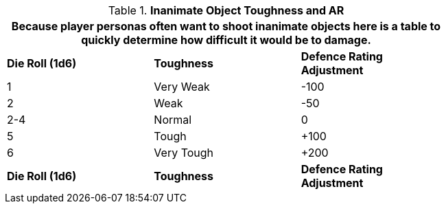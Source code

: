 // Table 29.5 Inanimate Target Toughness
.*Inanimate Object Toughness and AR*
[width="75%",cols="3*^",frame="all", stripes="even"]
|===
3+<|Because player personas often want to shoot inanimate objects here is a table to quickly determine how difficult it would be to damage.

s|Die Roll (1d6)
s|Toughness
s|Defence Rating Adjustment

|1
|Very Weak
|-100

|2
|Weak
|-50

|2-4
|Normal
|0

|5
|Tough
|+100

|6
|Very Tough
|+200

s|Die Roll (1d6)
s|Toughness
s|Defence Rating Adjustment
|===
